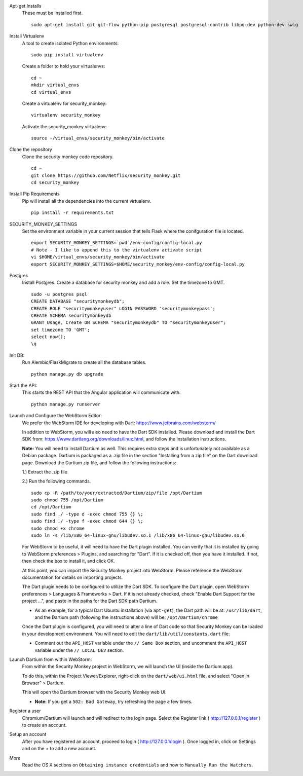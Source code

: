Apt-get Installs
  These must be installed first. ::

    sudo apt-get install git git-flow python-pip postgresql postgresql-contrib libpq-dev python-dev swig

Install Virtualenv
  A tool to create isolated Python environments::

    sudo pip install virtualenv

  Create a folder to hold your virtualenvs::

    cd ~
    mkdir virtual_envs
    cd virtual_envs

  Create a virtualenv for security_monkey::

    virtualenv security_monkey

  Activate the security_monkey virtualenv::

    source ~/virtual_envs/security_monkey/bin/activate

Clone the repository
  Clone the security monkey code repository. ::

    cd ~
    git clone https://github.com/Netflix/security_monkey.git
    cd security_monkey

Install Pip Requirements
  Pip will install all the dependencies into the current virtualenv. ::

    pip install -r requirements.txt

SECURITY_MONKEY_SETTINGS
  Set the environment variable in your current session that tells Flask where the conifguration file is located. ::

    export SECURITY_MONKEY_SETTINGS=`pwd`/env-config/config-local.py
    # Note - I like to append this to the virtualenv activate script
    vi $HOME/virtual_envs/security_monkey/bin/activate
    export SECURITY_MONKEY_SETTINGS=$HOME/security_monkey/env-config/config-local.py

Postgres
  Install Postgres.  Create a database for security monkey and add a role.  Set the timezone to GMT. ::

    sudo -u postgres psql
    CREATE DATABASE "securitymonkeydb";
    CREATE ROLE "securitymonkeyuser" LOGIN PASSWORD 'securitymonkeypass';
    CREATE SCHEMA securitymonkeydb
    GRANT Usage, Create ON SCHEMA "securitymonkeydb" TO "securitymonkeyuser";
    set timezone TO 'GMT';
    select now();
    \q

Init DB:
  Run Alembic/FlaskMigrate to create all the database tables. ::

    python manage.py db upgrade

Start the API:
  This starts the REST API that the Angular application will communicate with. ::

    python manage.py runserver

Launch and Configure the WebStorm Editor:
  We prefer the WebStorm IDE for developing with Dart: https://www.jetbrains.com/webstorm/

  In addition to WebStorm, you will also need to have the Dart SDK installed.  Please download and install the Dart SDK from: https://www.dartlang.org/downloads/linux.html, and follow the installation instructions. 

  **Note:** You will need to install Dartium as well.  This requires extra steps and is unfortunately not available as a Debian package.  Dartium is packaged as a .zip file in the section "Installing from a zip file" on the Dart download page.  Download the Dartium zip file, and follow the following instructions:

  1.) Extract the .zip file
  
  2.) Run the following commands. ::

    sudo cp -R /path/to/your/extracted/Dartium/zip/file /opt/Dartium
    sudo chmod 755 /opt/Dartium
    cd /opt/Dartium
    sudo find ./ -type d -exec chmod 755 {} \;
    sudo find ./ -type f -exec chmod 644 {} \;
    sudo chmod +x chrome
    sudo ln -s /lib/x86_64-linux-gnu/libudev.so.1 /lib/x86_64-linux-gnu/libudev.so.0

  For WebStorm to be useful, it will need to have the Dart plugin installed.  You can verify that it is installed by going to WebStorm preferences > Plugins, and searching for "Dart".  If it is checked off, then you have it installed.  If not, then check the box to install it, and click OK.

  At this point, you can import the Security Monkey project into WebStorm.  Please reference the WebStorm documentation for details on importing projects.

  The Dart plugin needs to be configured to utilize the Dart SDK. To configure the Dart plugin, open WebStorm preferences > Languages & Frameworks > Dart.  If it is not already checked, check "Enable Dart Support for the project ...", and paste in the paths for the Dart SDK path Dartium.
  
  - As an example, for a typical Dart Ubuntu installation (via ``apt-get``), the Dart path will be at: ``/usr/lib/dart``, and the Dartium path (following the instructions above) will be: ``/opt/Dartium/chrome``

  Once the Dart plugin is configured, you will need to alter a line of Dart code so that Security Monkey can be loaded in your development environment.  You will need to edit the ``dart/lib/util/constants.dart`` file: 

  - Comment out the ``API_HOST`` variable under the ``// Same Box`` section, and uncomment the ``API_HOST`` variable under the ``// LOCAL DEV`` section.

Launch Dartium from within WebStorm:
  From within the Security Monkey project in WebStorm, we will launch the UI (inside the Dartium app).

  To do this, within the Project Viewer/Explorer, right-click on the ``dart/web/ui.html`` file, and select "Open in Browser" > Dartium.

  This will open the Dartium browser with the Security Monkey web UI.  

  - **Note:** If you get a ``502: Bad Gateway``, try refreshing the page a few times.

Register a user
  Chromium/Dartium will launch and will redirect to the login page.  Select the Register link ( http://127.0.0.1/register ) to create an account.

Setup an account
  After you have registered an account, proceed to login ( http://127.0.0.1/login ).  Once logged in, click on Settings and on the *+* to add a new account.

More
  Read the OS X sections on ``Obtaining instance credentials`` and how to ``Manually Run the Watchers``.
